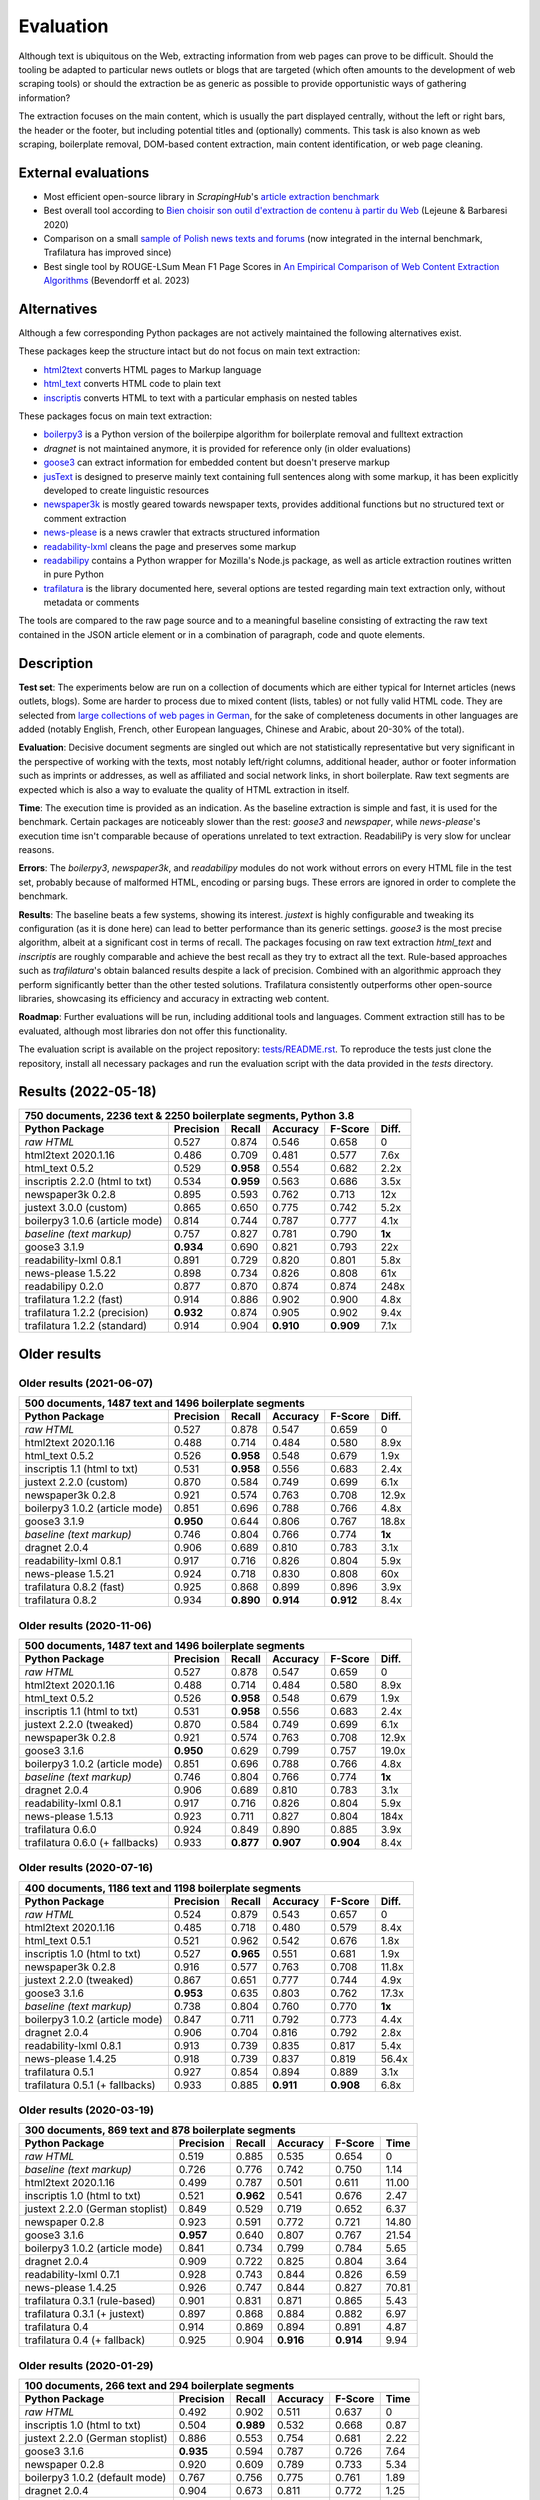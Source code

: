 Evaluation
==========

.. meta::
    :description lang=en:
        See how Python tools work on main text extraction from HTML pages (html2txt).
        Trafilatura consistently outperforms other open-source libraries,
        showcasing its accuracy in extracting web content.



Although text is ubiquitous on the Web, extracting information from web pages can prove to be difficult. Should the tooling be adapted to particular news outlets or blogs that are targeted (which often amounts to the development of web scraping tools) or should the extraction be as generic as possible to provide opportunistic ways of gathering information?

The extraction focuses on the main content, which is usually the part displayed centrally, without the left or right bars, the header or the footer, but including potential titles and (optionally) comments. This task is also known as web scraping, boilerplate removal, DOM-based content extraction, main content identification, or web page cleaning.


External evaluations
--------------------

- Most efficient open-source library in *ScrapingHub*'s `article extraction benchmark <https://github.com/scrapinghub/article-extraction-benchmark>`_
- Best overall tool according to `Bien choisir son outil d'extraction de contenu à partir du Web <https://hal.archives-ouvertes.fr/hal-02768510v3/document>`_ (Lejeune & Barbaresi 2020)
- Comparison on a small `sample of Polish news texts and forums <https://github.com/tsolewski/Text_extraction_comparison_PL>`_ (now integrated in the internal benchmark, Trafilatura has improved since)
- Best single tool by ROUGE-LSum Mean F1 Page Scores in `An Empirical Comparison of Web Content Extraction Algorithms <https://webis.de/downloads/publications/papers/bevendorff_2023b.pdf>`_ (Bevendorff et al. 2023)


Alternatives
------------

Although a few corresponding Python packages are not actively maintained the following alternatives exist.

These packages keep the structure intact but do not focus on main text extraction:

- `html2text <https://github.com/Alir3z4/html2text>`_ converts HTML pages to Markup language
- `html_text <https://github.com/TeamHG-Memex/html-text>`_ converts HTML code to plain text
- `inscriptis <https://github.com/weblyzard/inscriptis>`_ converts HTML to text with a particular emphasis on nested tables

These packages focus on main text extraction:

- `boilerpy3 <https://github.com/jmriebold/BoilerPy3>`_ is a Python version of the boilerpipe algorithm for boilerplate removal and fulltext extraction
- *dragnet* is not maintained anymore, it is provided for reference only (in older evaluations)
- `goose3 <https://github.com/goose3/goose3>`_ can extract information for embedded content but doesn't preserve markup
- `jusText <https://github.com/miso-belica/jusText>`_ is designed to preserve mainly text containing full sentences along with some markup, it has been explicitly developed to create linguistic resources
- `newspaper3k <https://github.com/codelucas/newspaper>`_ is mostly geared towards newspaper texts, provides additional functions but no structured text or comment extraction
- `news-please <https://github.com/fhamborg/news-please>`_ is a news crawler that extracts structured information
- `readability-lxml <https://github.com/buriy/python-readability>`_ cleans the page and preserves some markup
- `readabilipy <https://github.com/alan-turing-institute/ReadabiliPy>`_ contains a Python wrapper for Mozilla's Node.js package, as well as article extraction routines written in pure Python
- `trafilatura <https://github.com/adbar/trafilatura>`_ is the library documented here, several options are tested regarding main text extraction only, without metadata or comments

The tools are compared to the raw page source and to a meaningful baseline consisting of extracting the raw text contained in the JSON article element or in a combination of paragraph, code and quote elements.


Description
-----------

**Test set**: The experiments below are run on a collection of documents which are either typical for Internet articles (news outlets, blogs). Some are harder to process due to mixed content (lists, tables) or not fully valid HTML code. They are selected from `large collections of web pages in German <https://www.dwds.de/d/k-web>`_, for the sake of completeness documents in other languages are added (notably English, French, other European languages, Chinese and Arabic, about 20-30% of the total).

**Evaluation**: Decisive document segments are singled out which are not statistically representative but very significant in the perspective of working with the texts, most notably left/right columns, additional header, author or footer information such as imprints or addresses, as well as affiliated and social network links, in short boilerplate. Raw text segments are expected which is also a way to evaluate the quality of HTML extraction in itself.

**Time**: The execution time is provided as an indication. As the baseline extraction is simple and fast, it is used for the benchmark. Certain packages are noticeably slower than the rest: *goose3* and *newspaper*, while *news-please*'s execution time isn't comparable because of operations unrelated to text extraction. ReadabiliPy is very slow for unclear reasons.

**Errors**: The *boilerpy3*, *newspaper3k*, and *readabilipy* modules do not work without errors on every HTML file in the test set, probably because of malformed HTML, encoding or parsing bugs. These errors are ignored in order to complete the benchmark.

**Results**: The baseline beats a few systems, showing its interest. *justext* is highly configurable and tweaking its configuration (as it is done here) can lead to better performance than its generic settings. *goose3* is the most precise algorithm, albeit at a significant cost in terms of recall. The packages focusing on raw text extraction *html_text* and *inscriptis* are roughly comparable and achieve the best recall as they try to extract all the text. Rule-based approaches such as *trafilatura*'s obtain balanced results despite a lack of precision. Combined with an algorithmic approach they perform significantly better than the other tested solutions. Trafilatura consistently outperforms other open-source libraries, showcasing its efficiency and accuracy in extracting web content.

**Roadmap**: Further evaluations will be run, including additional tools and languages. Comment extraction still has to be evaluated, although most libraries don not offer this functionality.

The evaluation script is available on the project repository: `tests/README.rst <https://github.com/adbar/trafilatura/blob/master/tests/>`_. To reproduce the tests just clone the repository, install all necessary packages and run the evaluation script with the data provided in the *tests* directory.


Results (2022-05-18)
--------------------

=============================== =========  ========== ========= ========= ======
750 documents, 2236 text & 2250 boilerplate segments, Python 3.8
--------------------------------------------------------------------------------
Python Package                  Precision  Recall     Accuracy  F-Score   Diff.
=============================== =========  ========== ========= ========= ======
*raw HTML*                      0.527      0.874      0.546     0.658     0
html2text 2020.1.16             0.486      0.709      0.481     0.577     7.6x
html_text 0.5.2                 0.529      **0.958**  0.554     0.682     2.2x
inscriptis 2.2.0 (html to txt)  0.534      **0.959**  0.563     0.686     3.5x
newspaper3k 0.2.8               0.895      0.593      0.762     0.713     12x
justext 3.0.0 (custom)          0.865      0.650      0.775     0.742     5.2x
boilerpy3 1.0.6 (article mode)  0.814      0.744      0.787     0.777     4.1x
*baseline (text markup)*        0.757      0.827      0.781     0.790     **1x**
goose3 3.1.9                    **0.934**  0.690      0.821     0.793     22x
readability-lxml 0.8.1          0.891      0.729      0.820     0.801     5.8x
news-please 1.5.22              0.898      0.734      0.826     0.808     61x
readabilipy 0.2.0               0.877      0.870      0.874     0.874     248x
trafilatura 1.2.2 (fast)        0.914      0.886      0.902     0.900     4.8x
trafilatura 1.2.2 (precision)   **0.932**  0.874      0.905     0.902     9.4x
trafilatura 1.2.2 (standard)    0.914      0.904      **0.910** **0.909** 7.1x
=============================== =========  ========== ========= ========= ======



Older results
-------------


Older results (2021-06-07)
^^^^^^^^^^^^^^^^^^^^^^^^^^

=============================== =========  ========== ========= ========= ======
500 documents, 1487 text and 1496 boilerplate segments
--------------------------------------------------------------------------------
Python Package                  Precision  Recall     Accuracy  F-Score   Diff.
=============================== =========  ========== ========= ========= ======
*raw HTML*                      0.527      0.878      0.547     0.659     0
html2text 2020.1.16             0.488      0.714      0.484     0.580     8.9x
html_text 0.5.2                 0.526      **0.958**  0.548     0.679     1.9x
inscriptis 1.1 (html to txt)    0.531      **0.958**  0.556     0.683     2.4x
justext 2.2.0 (custom)          0.870      0.584      0.749     0.699     6.1x
newspaper3k 0.2.8               0.921      0.574      0.763     0.708     12.9x
boilerpy3 1.0.2 (article mode)  0.851      0.696      0.788     0.766     4.8x
goose3 3.1.9                    **0.950**  0.644      0.806     0.767     18.8x
*baseline (text markup)*        0.746      0.804      0.766     0.774     **1x**
dragnet 2.0.4                   0.906      0.689      0.810     0.783     3.1x
readability-lxml 0.8.1          0.917      0.716      0.826     0.804     5.9x
news-please 1.5.21              0.924      0.718      0.830     0.808     60x
trafilatura 0.8.2 (fast)        0.925      0.868      0.899     0.896     3.9x
trafilatura 0.8.2               0.934      **0.890**  **0.914** **0.912** 8.4x
=============================== =========  ========== ========= ========= ======



Older results (2020-11-06)
^^^^^^^^^^^^^^^^^^^^^^^^^^

=============================== =========  ========== ========= ========= ======
500 documents, 1487 text and 1496 boilerplate segments
--------------------------------------------------------------------------------
Python Package                  Precision  Recall     Accuracy  F-Score   Diff.
=============================== =========  ========== ========= ========= ======
*raw HTML*                      0.527      0.878      0.547     0.659     0
html2text 2020.1.16             0.488      0.714      0.484     0.580     8.9x
html_text 0.5.2                 0.526      **0.958**  0.548     0.679     1.9x
inscriptis 1.1 (html to txt)    0.531      **0.958**  0.556     0.683     2.4x
justext 2.2.0 (tweaked)         0.870      0.584      0.749     0.699     6.1x
newspaper3k 0.2.8               0.921      0.574      0.763     0.708     12.9x
goose3 3.1.6                    **0.950**  0.629      0.799     0.757     19.0x
boilerpy3 1.0.2 (article mode)  0.851      0.696      0.788     0.766     4.8x
*baseline (text markup)*        0.746      0.804      0.766     0.774     **1x**
dragnet 2.0.4                   0.906      0.689      0.810     0.783     3.1x
readability-lxml 0.8.1          0.917      0.716      0.826     0.804     5.9x
news-please 1.5.13              0.923      0.711      0.827     0.804     184x
trafilatura 0.6.0               0.924      0.849      0.890     0.885     3.9x
trafilatura 0.6.0 (+ fallbacks) 0.933      **0.877**  **0.907** **0.904** 8.4x
=============================== =========  ========== ========= ========= ======



Older results (2020-07-16)
^^^^^^^^^^^^^^^^^^^^^^^^^^

=============================== =========  ========== ========= ========= ======
400 documents, 1186 text and 1198 boilerplate segments
--------------------------------------------------------------------------------
Python Package                  Precision  Recall     Accuracy  F-Score   Diff.
=============================== =========  ========== ========= ========= ======
*raw HTML*                      0.524      0.879      0.543     0.657     0
html2text 2020.1.16             0.485      0.718      0.480     0.579     8.4x
html_text 0.5.1                 0.521      0.962      0.542     0.676     1.8x
inscriptis 1.0 (html to txt)    0.527      **0.965**  0.551     0.681     1.9x
newspaper3k 0.2.8               0.916      0.577      0.763     0.708     11.8x
justext 2.2.0 (tweaked)         0.867      0.651      0.777     0.744     4.9x
goose3 3.1.6                    **0.953**  0.635      0.803     0.762     17.3x
*baseline (text markup)*        0.738      0.804      0.760     0.770     **1x**
boilerpy3 1.0.2 (article mode)  0.847      0.711      0.792     0.773     4.4x
dragnet 2.0.4                   0.906      0.704      0.816     0.792     2.8x
readability-lxml 0.8.1          0.913      0.739      0.835     0.817     5.4x
news-please 1.4.25              0.918      0.739      0.837     0.819     56.4x
trafilatura 0.5.1               0.927      0.854      0.894     0.889     3.1x
trafilatura 0.5.1 (+ fallbacks) 0.933      0.885      **0.911** **0.908** 6.8x
=============================== =========  ========== ========= ========= ======


Older results (2020-03-19)
^^^^^^^^^^^^^^^^^^^^^^^^^^

=============================== =========  ========== ========= ========= =====
300 documents, 869 text and 878 boilerplate segments
-------------------------------------------------------------------------------
Python Package                  Precision  Recall     Accuracy  F-Score   Time
=============================== =========  ========== ========= ========= =====
*raw HTML*                      0.519      0.885      0.535     0.654     0
*baseline (text markup)*        0.726      0.776      0.742     0.750     1.14 
html2text 2020.1.16             0.499      0.787      0.501     0.611     11.00
inscriptis 1.0 (html to txt)    0.521      **0.962**  0.541     0.676     2.47
justext 2.2.0 (German stoplist) 0.849      0.529      0.719     0.652     6.37
newspaper 0.2.8                 0.923      0.591      0.772     0.721     14.80
goose3 3.1.6                    **0.957**  0.640      0.807     0.767     21.54
boilerpy3 1.0.2 (article mode)  0.841      0.734      0.799     0.784     5.65
dragnet 2.0.4                   0.909      0.722      0.825     0.804     3.64
readability-lxml 0.7.1          0.928      0.743      0.844     0.826     6.59
news-please 1.4.25              0.926      0.747      0.844     0.827     70.81
trafilatura 0.3.1 (rule-based)  0.901      0.831      0.871     0.865     5.43
trafilatura 0.3.1 (+ justext)   0.897      0.868      0.884     0.882     6.97
trafilatura 0.4                 0.914      0.869      0.894     0.891     4.87
trafilatura 0.4 (+ fallback)    0.925      0.904      **0.916** **0.914** 9.94
=============================== =========  ========== ========= ========= =====


Older results (2020-01-29)
^^^^^^^^^^^^^^^^^^^^^^^^^^

=============================== =========  ========== ========= ========= =====
100 documents, 266 text and 294 boilerplate segments
-------------------------------------------------------------------------------
Python Package                  Precision  Recall     Accuracy  F-Score   Time
=============================== =========  ========== ========= ========= =====
*raw HTML*                      0.492      0.902      0.511     0.637     0
inscriptis 1.0 (html to txt)    0.504      **0.989**  0.532     0.668     0.87
justext 2.2.0 (German stoplist) 0.886      0.553      0.754     0.681     2.22
goose3 3.1.6                    **0.935**  0.594      0.787     0.726     7.64
newspaper 0.2.8                 0.920      0.609      0.789     0.733     5.34
boilerpy3 1.0.2 (default mode)  0.767      0.756      0.775     0.761     1.89
dragnet 2.0.4                   0.904      0.673      0.811     0.772     1.25
readability-lxml 0.7.1          0.894      0.699      0.818     0.785     2.34
news-please 1.4.25              0.900      0.714      0.827     0.797     22.99
trafilatura 0.3.1 (rule-based)  0.872      0.895      0.887     0.883     1.87
trafilatura 0.3.1 (+ justext)   0.889      0.936      **0.914** **0.912** 2.19
=============================== =========  ========== ========= ========= =====
